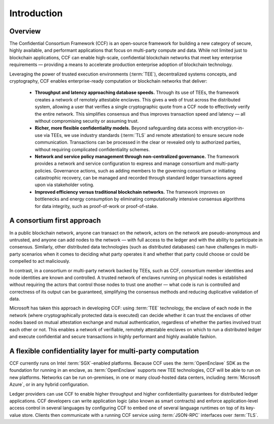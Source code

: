 Introduction
============

Overview
--------

The Confidential Consortium Framework (CCF) is an open-source framework for building a new category of secure, highly available,
and performant applications that focus on multi-party compute and data. While not limited just to blockchain applications,
CCF can enable high-scale, confidential blockchain networks that meet key enterprise requirements
— providing a means to accelerate production enterprise adoption of blockchain technology.

Leveraging the power of trusted execution environments (:term:`TEE`), decentralized systems concepts, and cryptography,
CCF enables enterprise-ready computation or blockchain networks that deliver:

 * **Throughput and latency approaching database speeds.** Through its use of TEEs, the framework creates a network of remotely attestable enclaves.
   This gives a web of trust across the distributed system, allowing a user that verifies a single cryptographic quote from a CCF node to
   effectively verify the entire network. This simplifies consensus and thus improves transaction speed and latency — all without compromising security or assuming trust.

 * **Richer, more flexible confidentiality models.** Beyond safeguarding data access with encryption-in-use via TEEs, we use industry standards (:term:`TLS` and remote attestation)
   to ensure secure node communication. Transactions can be processed in the clear or revealed only to authorized parties, without requiring complicated confidentiality schemes. 

 * **Network and service policy management through non-centralized governance.** The framework provides a network and service configuration to express and manage consortium
   and multi-party policies. Governance actions, such as adding members to the governing consortium or initiating catastrophic recovery, can be managed and recorded through
   standard ledger transactions agreed upon via stakeholder voting.

 * **Improved efficiency versus traditional blockchain networks.** The framework improves on bottlenecks and energy consumption by eliminating computationally intensive
   consensus algorithms for data integrity, such as proof-of-work or proof-of-stake.

A consortium first approach
---------------------------

In a public blockchain network, anyone can transact on the network, actors on the network are pseudo-anonymous and untrusted, and anyone can add nodes to the network
— with full access to the ledger and with the ability to participate in consensus. Similarly, other distributed data technologies (such as distributed databases)
can have challenges in multi-party scenarios when it comes to deciding what party operates it and whether that party could choose or could be compelled to act maliciously. 
 
In contrast, in a consortium or multi-party network backed by TEEs, such as CCF, consortium member identities and node identities are known and controlled.
A trusted network of enclaves running on physical nodes is established without requiring the actors that control those nodes to trust one another
—  what code is run is controlled and correctness of its output can be guaranteed, simplifying the consensus methods and reducing duplicative validation of data. 

.. mermaid::

    graph TB
        cl(Client) -- JSON-RPC over TLS --- ch(CCF Host)
        ch -- Consensus Protocol --- ocn(Other CCF Nodes)
        ch(CCF Host) -- TLS --- ce(CCF Enclave)
        subgraph Enclave
        ce(CCF Enclave) -- KV Store Transactions --- ue(Application)
        end

Microsoft has taken this approach in developing CCF: using :term:`TEE` technology, the enclave of each node in the network (where cryptographically protected data is executed)
can decide whether it can trust the enclaves of other nodes based on mutual attestation exchange and mutual authentication, regardless of whether the parties involved
trust each other or not. This enables a network of verifiable, remotely attestable enclaves on which to run a distributed ledger and execute confidential and secure
transactions in highly performant and highly available fashion.


A flexible confidentiality layer for multi-party computation
------------------------------------------------------------

CCF currently runs on Intel :term:`SGX`-enabled platforms. Because CCF uses the :term:`OpenEnclave` SDK
as the foundation for running in an enclave, as :term:`OpenEnclave` supports new TEE technologies, CCF will be able to run on new platforms. Networks can be run on-premises,
in one or many cloud-hosted data centers, including :term:`Microsoft Azure`, or in any hybrid configuration.

Ledger providers can use CCF to enable higher throughput and higher confidentiality guarantees for distributed ledger applications.
CCF developers can write application logic (also known as smart contracts) and enforce application-level access control in several languages by conﬁguring CCF
to embed one of several language runtimes on top of its key-value store. Clients then communicate with a running CCF service using :term:`JSON-RPC` interfaces over :term:`TLS`.
